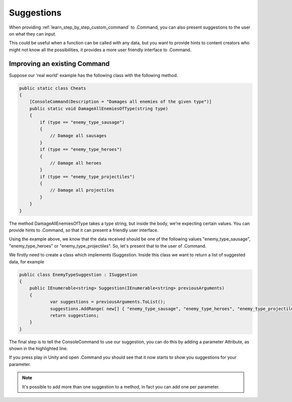 .. _learn_advanced_suggestions:

Suggestions
===========

When providing :ref:`learn_step_by_step_custom_command` to .Command, you can also present suggestions to the user on
what they can input.

This could be useful when a function can be called with any data, but you want to provide hints to content creators
who might not know all the possibilities, it provides a more user friendly interface to .Command.

Improving an existing Command
-----------------------------

Suppose our 'real world' example has the following class with the following method.

.. code-block:: c#

    public static class Cheats
    {
        [ConsoleCommand(Description = "Damages all enemies of the given type")]
        public static void DamageAllEnemiesOfType(string type)
        {
            if (type == "enemy_type_sausage")
            {
                // Damage all sausages
            }
            if (type == "enemy_type_heroes")
            {
                // Damage all heroes
            }
            if (type == "enemy_type_projectiles")
            {
                // Damage all projectiles
            }
        }
    }

The method DamageAllEnemiesOfType takes a type string, but inside the body, we're expecting certain values. You can
provide hints to .Command, so that it can present a friendly user interface.

Using the example above, we know that the data received should be one of the following values "enemy_type_sausage",
"enemy_type_heroes" or "enemy_type_projectiles". So, let's present that to the user of .Command.

We firstly need to create a class which implements ISuggestion. Inside this class we want to return a list of suggested
data, for example

.. code-block:: c#

    public class EnemyTypeSuggestion : ISuggestion
    {
    	public IEnumerable<string> Suggestion(IEnumerable<string> previousArguments)
    	{
    		var suggestions = previousArguments.ToList();
    		suggestions.AddRange( new[] { "enemy_type_sausage", "enemy_type_heroes", "enemy_type_projectiles" } );
    		return suggestions;
    	}
    }

The final step is to tell the ConsoleCommand to use our suggestion, you can do this by adding a parameter Attribute, as
shown in the highlighted line.

.. code-block:: c#
   :emphasize-lines: 4

    public static class Cheats
    {
        [ConsoleCommand(Description = "Damages all enemies of the given type")]
        public static void DamageAllEnemiesOfType([Suggestion(typeof(EnemyTypeSuggestion))]string type)
        {
            if (type == "enemy_type_sausage")
            {
                // Damage all sausages
            }
            if (type == "enemy_type_heroes")
            {
                // Damage all heroes
            }
            if (type == "enemy_type_projectiles")
            {
                // Damage all projectiles
            }
        }
    }

If you press play in Unity and open .Command you should see that it now starts to show you suggestions for your
parameter.

.. image:: images/suggestions.svg

.. note:: It's possible to add more than one suggestion to a method, in fact you can add one per parameter.
